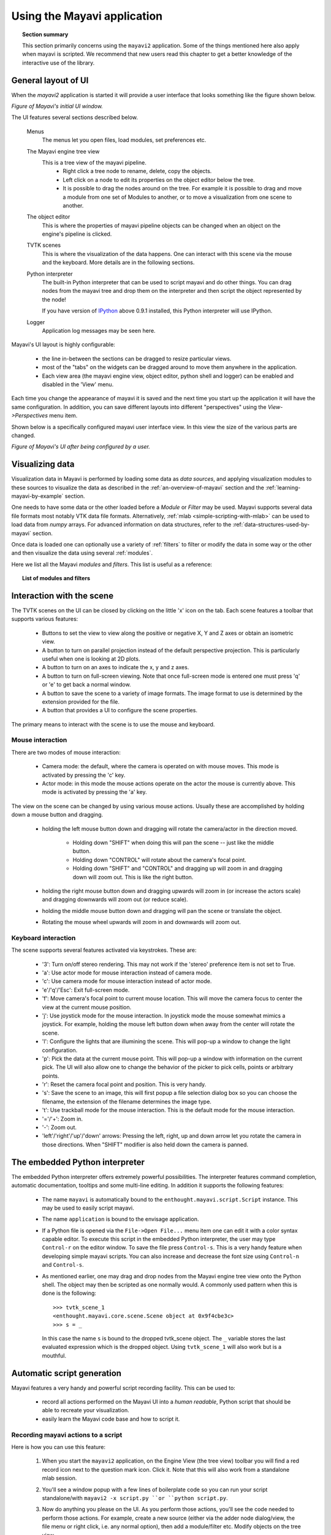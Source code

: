 .. _using-the-mayavi-application:

Using the Mayavi application
=============================

.. topic:: Section summary


    This section primarily concerns using the ``mayavi2`` application.
    Some of the things mentioned here also apply when mayavi is scripted.
    We recommend that new users read this chapter to get a better
    knowledge of the interactive use of the library.

.. _general-layout-of-ui:

General layout of UI
--------------------

When the `mayavi2` application is started it will provide a user
interface that looks something like the figure shown below.

.. image:: images/mayavi_ui_first.jpg
   :alt: Figure of Mayavi's initial UI window.

*Figure of Mayavi's initial UI window.*


The UI features several sections described below.

  Menus
    The menus let you open files, load modules, set preferences etc.

  The Mayavi engine tree view
    This is a tree view of the mayavi pipeline.
      * Right click a tree node to rename, delete, copy the objects.

      * Left click on a node to edit its properties on the object
        editor below the tree.

      * It is possible to drag the nodes around on the tree.  For
        example it is possible to drag and move a module from one set
        of Modules to another, or to move a visualization from one
        scene to another.

  The object editor 
    This is where the properties of mayavi pipeline objects can be
    changed when an object on the engine's pipeline is clicked.

  TVTK scenes
    This is where the visualization of the data happens.  One can
    interact with this scene via the mouse and the keyboard.  More
    details are in the following sections.

  Python interpreter
    The built-in Python interpreter that can be used to script mayavi
    and do other things.  You can drag nodes from the mayavi tree and
    drop them on the interpreter and then script the object represented
    by the node!

    If you have version of IPython_ above 0.9.1 installed, this Python
    interpreter will use IPython.

  Logger
    Application log messages may be seen here.

.. _IPython: http://ipython.scipy.org/

Mayavi's UI layout is highly configurable:

 * the line in-between the sections can be dragged to resize
   particular views.

 * most of the "tabs" on the widgets can be dragged around to move
   them anywhere in the application.

 * Each view area (the mayavi engine view, object editor, python shell
   and logger) can be enabled and disabled in the 'View' menu.

Each time you change the appearance of mayavi it is saved and the next
time you start up the application it will have the same configuration.
In addition, you can save different layouts into different
"perspectives" using the `View->Perspectives` menu item.

Shown below is a specifically configured mayavi user interface view.
In this view the size of the various parts are changed. 

.. image:: images/mayavi_ui_second.jpg
   :alt: Figure of Mayavi's UI after being configured by a user.

*Figure of Mayavi's UI after being configured by a user.*


Visualizing data
----------------

Visualization data in Mayavi is performed by loading some data as `data
sources`, and applying visualization modules to these sources to
visualize the data as described in the :ref:`an-overview-of-mayavi`
section and the :ref:`learning-mayavi-by-example` section.  

One needs to have some data or the other loaded before a `Module` or
`Filter` may be used.  Mayavi supports several data file formats most
notably VTK data file formats. Alternatively, :ref:`mlab
<simple-scripting-with-mlab>` can be used to load data from `numpy`
arrays. For advanced information on data structures, refer to the
:ref:`data-structures-used-by-mayavi` section.

Once data is loaded one can optionally use a variety of :ref:`filters` to
filter or modify the data in some way or the other and then visualize
the data using several :ref:`modules`. 

Here we list all the Mayavi `modules` and `filters`. This list is useful
as a reference:

.. topic:: **List of modules and filters**

    .. toctree::

        modules.rst
        filters.rst


.. _interaction-with-the-scene:

Interaction with the scene
--------------------------

The TVTK scenes on the UI can be closed by clicking on the little 'x'
icon on the tab.  Each scene features a toolbar that supports various
features:

  * Buttons to set the view to view along the positive or negative X,
    Y and Z axes or obtain an isometric view.

  * A button to turn on parallel projection instead of the default
    perspective projection.  This is particularly useful when one is
    looking at 2D plots.

  * A button to turn on an axes to indicate the x, y and z axes.

  * A button to turn on full-screen viewing.  Note that once
    full-screen mode is entered one must press 'q' or 'e' to get back
    a normal window.

  * A button to save the scene to a variety of image formats.  The
    image format to use is determined by the extension provided for
    the file.

  * A button that provides a UI to configure the scene properties.

The primary means to interact with the scene is to use the mouse and
keyboard.


Mouse interaction
~~~~~~~~~~~~~~~~~

There are two modes of mouse interaction:

  * Camera mode: the default, where the camera is operated on with
    mouse moves.  This mode is activated by pressing the 'c' key.

  * Actor mode: in this mode the mouse actions operate on the actor
    the mouse is currently above.  This mode is activated by pressing
    the 'a' key.

The view on the scene can be changed by using various mouse actions.
Usually these are accomplished by holding down a mouse button and
dragging.

  * holding the left mouse button down and dragging will rotate the
    camera/actor in the direction moved.

        - Holding down "SHIFT" when doing this will pan the scene --
          just like the middle button.

        - Holding down "CONTROL" will rotate about the camera's focal
          point.

        - Holding down "SHIFT" and "CONTROL" and dragging up will zoom
          in and dragging down will zoom out.  This is like the right
          button.

  * holding the right mouse button down and dragging upwards will zoom
    in (or increase the actors scale) and dragging downwards will zoom
    out (or reduce scale).

  * holding the middle mouse button down and dragging will pan the
    scene or translate the object.

  * Rotating the mouse wheel upwards will zoom in and downwards will
    zoom out.


Keyboard interaction
~~~~~~~~~~~~~~~~~~~~

The scene supports several features activated via keystrokes.  These
are:
 
 * '3': Turn on/off stereo rendering.  This may not work if the
   'stereo' preference item is not set to True.

 * 'a': Use actor mode for mouse interaction instead of camera mode.

 * 'c': Use camera mode for mouse interaction instead of actor mode.

 * 'e'/'q'/'Esc': Exit full-screen mode.

 * 'f': Move camera's focal point to current mouse location.  This
   will move the camera focus to center the view at the current mouse
   position.

 * 'j': Use joystick mode for the mouse interaction.  In joystick mode
   the mouse somewhat mimics a joystick.  For example, holding the
   mouse left button down when away from the center will rotate the
   scene.

 * 'l': Configure the lights that are illumining the scene.  This will
   pop-up a window to change the light configuration.

 * 'p': Pick the data at the current mouse point.  This will pop-up a
   window with information on the current pick.  The UI will also
   allow one to change the behavior of the picker to pick cells,
   points or arbitrary points.

 * 'r': Reset the camera focal point and position.  This is very handy.

 * 's': Save the scene to an image, this will first popup a file
   selection dialog box so you can choose the filename, the extension of
   the filename determines the image type.

 * 't': Use trackball mode for the mouse interaction.  This is the
   default mode for the mouse interaction.

 * '='/'+': Zoom in.

 * '-': Zoom out.

 * 'left'/'right'/'up'/'down' arrows: Pressing the left, right, up and
   down arrow let you rotate the camera in those directions.  When
   "SHIFT" modifier is also held down the camera is panned.

.. _the-embedded-python-interpreter:

The embedded Python interpreter
-------------------------------

The embedded Python interpreter offers extremely powerful
possibilities.  The interpreter features command completion, automatic
documentation, tooltips and some multi-line editing.  In addition it
supports the following features:

 * The name ``mayavi`` is automatically bound to the
   ``enthought.mayavi.script.Script`` instance.  This may be used to
   easily script mayavi.

 * The name ``application`` is bound to the envisage application.

 * If a Python file is opened via the ``File->Open File...`` menu item
   one can edit it with a color syntax capable editor.  To execute
   this script in the embedded Python interpreter, the user may type
   ``Control-r`` on the editor window.  To save the file press
   ``Control-s``.  This is a very handy feature when developing simple
   mayavi scripts. You can also increase and decrease the font size using
   ``Control-n`` and ``Control-s``.

 * As mentioned earlier, one may drag and drop nodes from the Mayavi
   engine tree view onto the Python shell.  The object may then be
   scripted as one normally would.  A commonly used pattern when this
   is done is the following::

     >>> tvtk_scene_1
     <enthought.mayavi.core.scene.Scene object at 0x9f4cbe3c>
     >>> s = _

   In this case the name ``s`` is bound to the dropped tvtk_scene
   object.  The ``_`` variable stores the last evaluated expression
   which is the dropped object.  Using ``tvtk_scene_1`` will also work
   but is a mouthful.


.. _automatic-script-generation:

Automatic script generation
-----------------------------

Mayavi features a very handy and powerful script recording facility.
This can be used to:

 - record all actions performed on the Mayavi UI into a *human readable*,
   Python script that should be able to recreate your visualization.

 - easily learn the Mayavi code base and how to script it.

.. _recording-python-script:

Recording mayavi actions to a script
~~~~~~~~~~~~~~~~~~~~~~~~~~~~~~~~~~~~~~~~

Here is how you can use this feature:

 1. When you start the ``mayavi2`` application, on the Engine View (the
    tree view) toolbar you will find a red record icon next to the
    question mark icon.  Click it.  Note that this will also work from a
    standalone mlab session.

 2. You'll see a window popup with a few lines of boilerplate code so
    you can run your script standalone/with ``mayavi2 -x script.py ``or
    ``python script.py``.

 3. Now do anything you please on the UI.  As you perform those actions,
    you'll see the code needed to perform those actions.  For example,
    create a new source (either via the adder node dialog/view, the file
    menu or right click, i.e. any normal option), then add a
    module/filter etc.  Modify objects on the tree view.  
 
 4. Move the camera on the UI, rotate the camera, zoom, pan.  All of
    these will generate suitable Python code.  For the camera only the
    end position is stored (otherwise you'll see millions of useless
    lines of code).  The major keyboard actions on the scene are
    recorded (except for the 'c'/'t'/'j'/'a' keys).  This implies that
    it will record any left/right/up/down arrows the '+'/'-' keys etc.

    Since the code is updated as the actions are performed, this is a
    nice way to learn the mayavi API. 

 5. Once you are done, click on the record icon again, it will ask you
    to save the recorded script to a Python file.  Save it to some file,
    say ``script.py``.  If you are only interested in the code and not
    saving a file you may click cancel at this point.

 6. Close the recorder window and quit Mayavi (if you want to).

 7. Now from the shell do::

      $  mayavi2 -x script.py

    or even::

      $ python script.py

    These should run all the code to get you where you left.  You can
    feel free to edit this generated script -- in fact that is the whole
    point of automatic script generation!

It is important to understand that it is possible to script an existing
session of Mayavi too.  So, if after starting mayavi you did a few
things or ran a mayavi script and then want to record any further
actions, that is certainly possible.  Follow the same procedure as
before.  The only gotcha you have to remember in this case is that the
script recorder will not create the objects you already have setup on
the session.

.. note::

    You should also be able to delete/drag drop objects on the mayavi
    tree view.  However, these probably aren't things you'd want to do
    in an automatic script.

As noted earlier, script recording will work for an ``mlab`` session or
anywhere else where mayavi is used.  It will not generate any ``mlab``
specific code but write generic Mayavi code using the OO Mayavi API.

.. _recording-limitations:

Limitations
~~~~~~~~~~~~~~~~~~~~~~~~~~~~~~~~~~~~~~~~

The script recorder works for most important actions.  At this point it
does not support the following actions:

  - On the scene, the 'c'/'t'/'j'/'a'/'p' keys are not recorded
    correctly since this is much more complicated to implement and
    typically not necessary for basic scripting.

  - Arbitrary scripting of the interface is obviously not going to work
    as you may expect.

  - Only trait changes and specific calls are recorded explicitly in the
    code.  So calling arbitrary methods on arbitrary mayavi objects will
    not record anything typically.  Only the mayavi engine is specially
    wired up to record specific methods.

.. _command-line-arguments:

Command line arguments
----------------------

The ``mayavi2`` application features several useful command line
arguments that are described in the following section.  These options
are described in the ``mayavi2`` man page as well. 

A complete pipeline may be built from the command line, so that Mayavi
can be integrated in shell scripts to provide useful visualizations.

Mayavi can be run like so::

       mayavi2 [options] [args]

Where ``arg1``, ``arg2`` etc.  are optional file names that correspond
to saved Mayavi2 visualizations (``filename.mv2``),  Mayavi2 scripts
(``filename.py``) or any datafile supported by Mayavi.  If no options or
arguments are provided mayavi will start up with a default blank scene.

The options are:

-h
      This prints all the available command line options and exits.
      Also available through ``--help``.

-V
      This prints the Mayavi version on the command line and exits.
      Also available through ``--version``.

-z file_name
      This loads a previously saved Mayavi2 visualization.  Also
      available through ``--viz file_name`` or ``--visualization
      file_name``.

-d data_file
      Opens any of the supported data file formats or non-file
      associated data source objects.  This includes VTK file formats
      (``*.vtk``, ``*.xml``, ``*.vt[i,p,r,s,u]``, ``*.pvt[i,p,r,s,u]``),
      VRML2 (``*.wrl``), 3D Studio (``*.3ds``), PLOT3D (``*.xyz``),
      STL, BYU, RAW, PLY, PDB, SLC, FACET, OBJ, AVSUCD (``*.inp``),
      GAMBIT (``*.neu``), Exodus (``*.exii``), PNG, JPEG, BMP, PNM, DCM,
      DEM, MHA, MHD, MINC, XIMG, TIFF, and various others that are
      supported.

      Note that ``data_file`` can also be a source object not associated
      with a file, for example ``ParametricSurface`` or ``PointLoad``
      will load the corresponding data sources into Mayavi.  Also
      available through ``--data``.

-m module-name
      A module is an object that actually visualizes the data.  The
      given ``module-name`` is loaded in the current ``ModuleManager``.
      The module name must be a valid one if not you will get an error
      message.

      If a module is specified as ``package.sub.module.SomeModule``
      then the module (``SomeModule``) is imported from
      ``package.sub.module``.  Standard modules provided with
      ``mayavi2`` do not need the full path specification.  For
      example::

         mayavi2 -d data.vtk -m Outline -m user_modules.AModule

      In this example ``Outline`` is a standard module and
      ``user_modules.AModule`` is some user defined module.
      Also available through ``--module``.

-f filter-name
      A filter is an object that filters out the data in some way or
      the other.  The given ``filter-name`` is loaded with respect to
      the current source/filter object.  The filter name must be a
      valid one if not you will get an error message.

      If the filter is specified as ``package.sub.filter.SomeFilter``
      then the filter (``SomeFilter``) is imported from
      ``package.sub.filter``.  Standard modules provided with
      ``mayavi2`` do not need the full path specification.  For
      example::

         mayavi2 -d data.vtk -f ExtractVectorNorm -f user_filters.AFilter

      In this example ``ExtractVectorNorm`` is a standard filter and
      ``user_filters.AFilter`` is some user defined filter.
      Also available through ``--filter``.

-M
      Starts up a new module manager on the Mayavi pipeline. Also
      available through ``--module-mgr``.

-n
      Creates a new window/scene. Any options passed after this will
      apply to this newly created scene.  Also available through
      ``--new-window``.

-o
      Run Mayavi in offscreen mode without any graphical user interface.
      This is most useful for scripts that need to render images
      offscreen (for an animation say) in the background without an
      intrusive user interface popping up.  Mayavi scripts (run via the
      ``-x`` argument) should typically work fine in this mode.  Also
      available through, ``--offscreen``.

-x script-file
      This executes the given script in a namespace where we guarantee
      that the name 'mayavi' is Mayavi's script instance -- just like
      in the embedded Python interpreter.  Also available through
      ``--exec``.

-t
      Runs the mayavi2 test suite and exits.  If run as such, this runs
      both the TVTK and Mayavi2 unittests.  If any additional arguments
      are passed they are passed along to the test runner.  So this may
      be used to run other tests as well.  For example::

         mayavi2 -t enthought.persistence

      This will run just the tests inside the ``enthought.persistence``
      package.  You can also specify a directory with test files to run
      with this, for example::

        mayavi2 -t relative_path_to/integrationtests/mayavi

      will run the integration tests from the mayavi sources.  Also
      available as ``--test``.

-s python-expression
      Execute the python-expression on the last created object.  For
      example, lets say the previous object was a module.  If you want
      to set the color of that object and save the scene, you may do::

       $ mayavi2 [...] -m Outline -s"actor.property.color = (1,0,0)" \
        -s "scene.save('test.png', size=(800, 800))"

      You should use quotes for the expression.  This is also available
      through ``--set``.

.. warning::
 Note that ``-x`` or ``--exec`` uses `execfile`, so this can be
 dangerous if the script does something nasty!  Similarly, ``-s`` or
 ``--set`` uses `exec`, which can also be dangerous if abused.

It is important to note that mayavi's **command line arguments are
processed sequentially** in the same order they are given.  This
allows users to do interesting things.

Here are a few examples of the command line arguments::

  $ mayavi2 -d ParametricSurface -s "function='dini'" -m Surface \
    -s "module_manager.scalar_lut_manager.show_scalar_bar = True" \
    -s "scene.isometric_view()" -s "scene.save('snapshot.png')"

  $ mayavi2 -d heart.vtk -m Axes -m Outline -m GridPlane \
    -m ContourGridPlane -m IsoSurface

  $ mayavi2 -d fire_ug.vtu -m Axes -m Outline -m VectorCutPlane \
    -f MaskPoints -m Glyph

In the above examples, ``heart.vtk`` and ``fire_ug.vtu`` VTK files can
be found in the ``examples/data`` directory in the source.  They may
also be installed on your computer depending on your particular
platform.



..
   Local Variables:
   mode: rst
   indent-tabs-mode: nil
   sentence-end-double-space: t
   fill-column: 70
   End:

